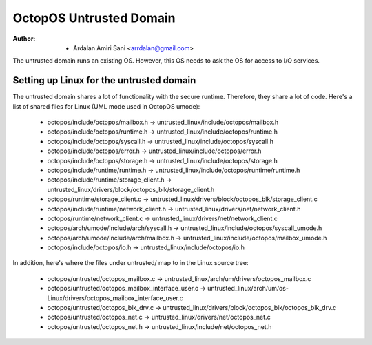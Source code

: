========================
OctopOS Untrusted Domain
========================

:Author: - Ardalan Amiri Sani <arrdalan@gmail.com>

The untrusted domain runs an existing OS.
However, this OS needs to ask the OS for access to I/O services.

Setting up Linux for the untrusted domain
=========================================
The untrusted domain shares a lot of functionality with the secure runtime. 
Therefore, they share a lot of code.
Here's a list of shared files for Linux (UML mode used in OctopOS umode):

  - octopos/include/octopos/mailbox.h -> untrusted_linux/include/octopos/mailbox.h
  - octopos/include/octopos/runtime.h -> untrusted_linux/include/octopos/runtime.h
  - octopos/include/octopos/syscall.h -> untrusted_linux/include/octopos/syscall.h
  - octopos/include/octopos/error.h -> untrusted_linux/include/octopos/error.h
  - octopos/include/octopos/storage.h -> untrusted_linux/include/octopos/storage.h
  - octopos/include/runtime/runtime.h -> untrusted_linux/include/octopos/runtime/runtime.h
  - octopos/include/runtime/storage_client.h -> untrusted_linux/drivers/block/octopos_blk/storage_client.h
  - octopos/runtime/storage_client.c -> untrusted_linux/drivers/block/octopos_blk/storage_client.c
  - octopos/include/runtime/network_client.h -> untrusted_linux/drivers/net/network_client.h
  - octopos/runtime/network_client.c -> untrusted_linux/drivers/net/network_client.c
  - octopos/arch/umode/include/arch/syscall.h -> untrusted_linux/include/octopos/syscall_umode.h
  - octopos/arch/umode/include/arch/mailbox.h -> untrusted_linux/include/octopos/mailbox_umode.h
  - octopos/include/octopos/io.h -> untrusted_linux/include/octopos/io.h

In addition, here's where the files under untrusted/ map to in the Linux source tree:

  - octopos/untrusted/octopos_mailbox.c -> untrusted_linux/arch/um/drivers/octopos_mailbox.c
  - octopos/untrusted/octopos_mailbox_interface_user.c -> untrusted_linux/arch/um/os-Linux/drivers/octopos_mailbox_interface_user.c
  - octopos/untrusted/octopos_blk_drv.c -> untrusted_linux/drivers/block/octopos_blk/octopos_blk_drv.c
  - octopos/untrusted/octopos_net.c -> untrusted_linux/drivers/net/octopos_net.c
  - octopos/untrusted/octopos_net.h -> untrusted_linux/include/net/octopos_net.h
